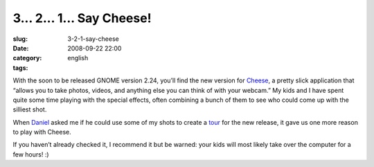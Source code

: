 3... 2... 1... Say Cheese!
##########################
:slug: 3-2-1-say-cheese
:date: 2008-09-22 22:00
:category:
:tags: english

With the soon to be released GNOME version 2.24, you’ll find the new
version for `Cheese <http://www.gnome.org/projects/cheese/>`__, a pretty
slick application that “allows you to take photos, videos, and anything
else you can think of with your webcam.” My kids and I have spent quite
some time playing with the special effects, often combining a bunch of
them to see who could come up with the silliest shot.

When `Daniel <http://home.cs.tum.edu/~siegel/>`__ asked me if he could
use some of my shots to create a
`tour <http://www.gnome.org/projects/cheese/tour.html>`__ for the new
release, it gave us one more reason to play with Cheese.

|Cheese|

If you haven’t already checked it, I recommend it but be warned: your
kids will most likely take over the computer for a few hours! :)

.. |Cheese| image:: http://www.gnome.org/projects/cheese/data/tour/cheese-main.jpg
